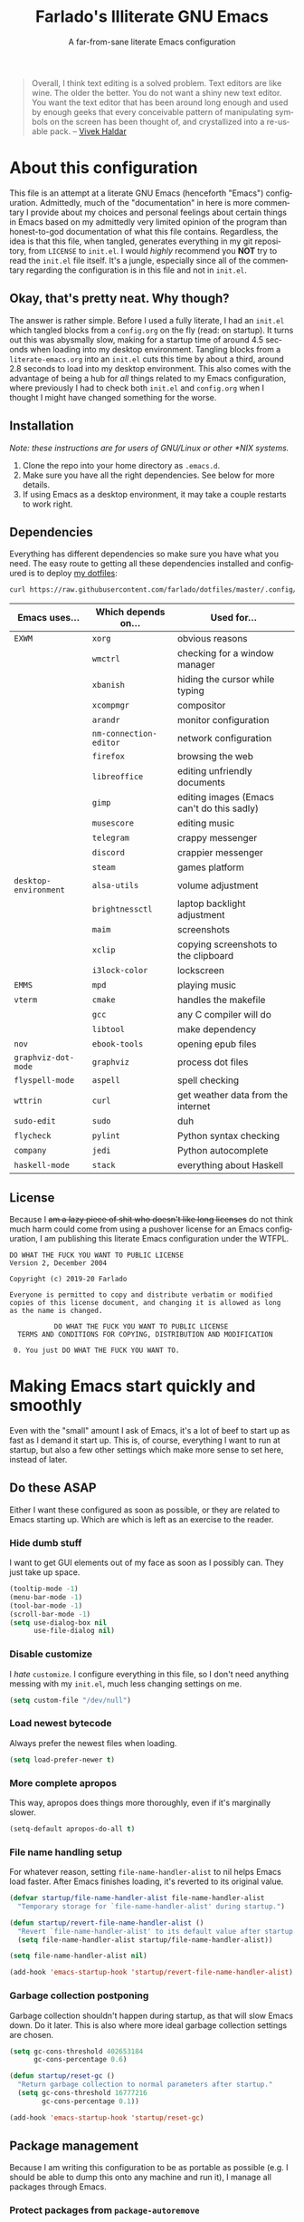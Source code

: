 #+TITLE: Farlado's Illiterate GNU Emacs
#+SUBTITLE: A far-from-sane literate Emacs configuration
#+LANGUAGE: en
#+OPTIONS: num:2 toc:2
#+PROPERTY: header-args :tangle (concat user-emacs-directory "init.el")

#+BEGIN_QUOTE
Overall, I think text editing is a solved problem. Text editors are like wine. The older the better. You do not want a shiny new text editor. You want the text editor that has been around long enough and used by enough geeks that every conceivable pattern of manipulating symbols on the screen has been thought of, and crystallized into a re-usable pack. -- [[https://blog.vivekhaldar.com/post/31970017734/new-frontiers-in-text-editing][Vivek Haldar]]
#+END_QUOTE

* About this configuration
This file is an attempt at a literate GNU Emacs (henceforth "Emacs") configuration. Admittedly, much of the "documentation" in here is more commentary I provide about my choices and personal feelings about certain things in Emacs based on my admittedly very limited opinion of the program than honest-to-god documentation of what this file contains. Regardless, the idea is that this file, when tangled, generates everything in my git repository, from ~LICENSE~ to ~init.el~. I would /highly/ recommend you *NOT* try to read the ~init.el~ file itself. It's a jungle, especially since all of the commentary regarding the configuration is in this file and not in ~init.el~.
** Okay, that's pretty neat. Why though?
The answer is rather simple. Before I used a fully literate, I had an ~init.el~ which tangled blocks from a ~config.org~ on the fly (read: on startup). It turns out this was abysmally slow, making for a startup time of around 4.5 seconds when loading into my desktop environment. Tangling blocks from a ~literate-emacs.org~ into an ~init.el~ cuts this time by about a third, around 2.8 seconds to load into my desktop environment. This also comes with the advantage of being a hub for /all/ things related to my Emacs configuration, where previously I had to check both ~init.el~ and ~config.org~ when I thought I might have changed something for the worse.
** Installation
/Note: these instructions are for users of GNU/Linux or other *NIX systems./
1) Clone the repo into your home directory as ~.emacs.d~.
2) Make sure you have all the right dependencies. See below for more details.
3) If using Emacs as a desktop environment, it may take a couple restarts to work right.
** Dependencies
Everything has different dependencies so make sure you have what you need. The easy route to getting all these dependencies installed and configured is to deploy [[https://github.com/farlado/dotfiles][my dotfiles]]:
#+BEGIN_SRC sh :tangle no
  curl https://raw.githubusercontent.com/farlado/dotfiles/master/.config/deploy/deploy | sh
#+END_SRC
| Emacs uses...       | Which depends on...  | Used for...                                |
|---------------------+----------------------+--------------------------------------------|
| ~EXWM~                | ~xorg~                 | obvious reasons                            |
|                     | ~wmctrl~               | checking for a window manager              |
|                     | ~xbanish~              | hiding the cursor while typing             |
|                     | ~xcompmgr~             | compositor                                 |
|                     | ~arandr~               | monitor configuration                      |
|                     | ~nm-connection-editor~ | network configuration                      |
|                     | ~firefox~              | browsing the web                           |
|                     | ~libreoffice~          | editing unfriendly documents               |
|                     | ~gimp~                 | editing images (Emacs can't do this sadly) |
|                     | ~musescore~            | editing music                              |
|                     | ~telegram~             | crappy messenger                           |
|                     | ~discord~              | crappier messenger                         |
|                     | ~steam~                | games platform                             |
| ~desktop-environment~ | ~alsa-utils~           | volume adjustment                          |
|                     | ~brightnessctl~        | laptop backlight adjustment                |
|                     | ~maim~                 | screenshots                                |
|                     | ~xclip~                | copying screenshots to the clipboard       |
|                     | ~i3lock-color~         | lockscreen                                 |
| ~EMMS~                | ~mpd~                  | playing music                              |
| ~vterm~               | ~cmake~                | handles the makefile                       |
|                     | ~gcc~                  | any C compiler will do                     |
|                     | ~libtool~              | make dependency                            |
| ~nov~                 | ~ebook-tools~          | opening epub files                         |
| ~graphviz-dot-mode~   | ~graphviz~             | process dot files                          |
| ~flyspell-mode~       | ~aspell~               | spell checking                             |
| ~wttrin~              | ~curl~                 | get weather data from the internet         |
| ~sudo-edit~           | ~sudo~                 | duh                                        |
| ~flycheck~            | ~pylint~               | Python syntax checking                     |
| ~company~             | ~jedi~                 | Python autocomplete                        |
| ~haskell-mode~        | ~stack~                | everything about Haskell                   |
** License
Because I +am a lazy piece of shit who doesn't like long licenses+ do not think much harm could come from using a pushover license for an Emacs configuration, I am publishing this literate Emacs configuration under the WTFPL.
#+BEGIN_SRC text :tangle LICENSE
  DO WHAT THE FUCK YOU WANT TO PUBLIC LICENSE
  Version 2, December 2004

  Copyright (c) 2019-20 Farlado

  Everyone is permitted to copy and distribute verbatim or modified
  copies of this license document, and changing it is allowed as long
  as the name is changed.

             DO WHAT THE FUCK YOU WANT TO PUBLIC LICENSE
    TERMS AND CONDITIONS FOR COPYING, DISTRIBUTION AND MODIFICATION

   0. You just DO WHAT THE FUCK YOU WANT TO.
#+END_SRC
* Making Emacs start quickly and smoothly
Even with the "small" amount I ask of Emacs, it's a lot of beef to start up as fast as I demand it start up. This is, of course, everything I want to run at startup, but also a few other settings which make more sense to set here, instead of later.
** Do these ASAP
Either I want these configured as soon as possible, or they are related to Emacs starting up. Which are which is left as an exercise to the reader.
*** Hide dumb stuff
I want to get GUI elements out of my face as soon as I possibly can. They just take up space.
#+BEGIN_SRC emacs-lisp
  (tooltip-mode -1)
  (menu-bar-mode -1)
  (tool-bar-mode -1)
  (scroll-bar-mode -1)
  (setq use-dialog-box nil
        use-file-dialog nil)
#+END_SRC
*** Disable customize
I /hate/ ~customize~. I configure everything in this file, so I don't need anything messing with my ~init.el~, much less changing settings on me.
#+BEGIN_SRC emacs-lisp
  (setq custom-file "/dev/null")
#+END_SRC
*** Load newest bytecode
Always prefer the newest files when loading.
#+BEGIN_SRC emacs-lisp
  (setq load-prefer-newer t)
#+END_SRC
*** More complete apropos
This way, apropos does things more thoroughly, even if it's marginally slower.
#+BEGIN_SRC emacs-lisp
  (setq-default apropos-do-all t)
#+END_SRC
*** File name handling setup
For whatever reason, setting ~file-name-handler-alist~ to nil helps Emacs load faster. After Emacs finishes loading, it's reverted to its original value.
#+BEGIN_SRC emacs-lisp
  (defvar startup/file-name-handler-alist file-name-handler-alist
    "Temporary storage for `file-name-handler-alist' during startup.")

  (defun startup/revert-file-name-handler-alist ()
    "Revert `file-name-handler-alist' to its default value after startup."
    (setq file-name-handler-alist startup/file-name-handler-alist))

  (setq file-name-handler-alist nil)

  (add-hook 'emacs-startup-hook 'startup/revert-file-name-handler-alist)
#+END_SRC
*** Garbage collection postponing
Garbage collection shouldn't happen during startup, as that will slow Emacs down. Do it later. This is also where more ideal garbage collection settings are chosen.
#+BEGIN_SRC emacs-lisp
  (setq gc-cons-threshold 402653184
        gc-cons-percentage 0.6)

  (defun startup/reset-gc ()
    "Return garbage collection to normal parameters after startup."
    (setq gc-cons-threshold 16777216
          gc-cons-percentage 0.1))

  (add-hook 'emacs-startup-hook 'startup/reset-gc)
#+END_SRC
** Package management
Because I am writing this configuration to be as portable as possible (e.g. I should be able to dump this onto any machine and run it), I manage all packages through Emacs.
*** Protect packages from ~package-autoremove~
Since I do not use ~customize~ but really like protecting packages used in my configuration from ~package-autoremove~, I need to still set ~package-selected-packages~ so that it'll work.
#+BEGIN_SRC emacs-lisp
  (setq package-selected-packages
        '(async use-package auto-package-update dashboard exwm dmenu desktop-environment
          system-packages emms avy ido-vertical-mode buffer-move sudo-edit 2048-game
          graphviz-dot-mode vterm nov wttrin chess sudoku smex which-key popup-kill-ring
          swiper hungry-delete magit flycheck avy-flycheck company-jedi haskell-mode
          markdown-mode org-bullets epresent leuven-theme pretty-mode rainbow-mode
          rainbow-delimiters spaceline diminish))
#+END_SRC
*** Disable an annoying customize function
Since I don't use ~customize~, we don't need to mess with it every time a package is installed or uninstalled. Because of this, I need to first load everything related to package management.
#+BEGIN_SRC emacs-lisp
  (require 'package)
  (defun package--save-selected-packages (&rest opt) nil)
#+END_SRC
*** Configure package repositories
Next, we have to configure a setting for sanity and add our repositories to the list.
#+BEGIN_SRC emacs-lisp
  (setq package-enable-at-startup nil
        package-archives '(("gnu"   . "https://elpa.gnu.org/packages/")
                           ("melpa" . "https://melpa.org/packages/")
                           ("org"   . "https://orgmode.org/elpa/")))
#+END_SRC
*** Initialize package management
Finally, we call ~package-initialize~. We only need to do this if we're running on Emacs 26 or below. Emacs 27 and beyond no longer require this call.
#+BEGIN_SRC emacs-lisp
  (when (< emacs-major-version 27)
    (package-initialize))
#+END_SRC
*** Bootstrap ~async~
This package is super useful for making package installation significantly faster. It also allows for asynchronous ~dired~.
#+BEGIN_SRC emacs-lisp
  (unless (package-installed-p 'async)
    (package-refresh-contents)
    (package-install 'async))

  (dired-async-mode 1)
  (async-bytecomp-package-mode 1)
  (setq async-bytecomp-allowed-packages '(all))
#+END_SRC
*** Bootstrap ~use-package~
Since I manage all Emacs packages in Emacs via this file, ~use-package~ makes it much easier to install all the packages I need. It also means I can see what packages take the longest to load.
#+BEGIN_SRC emacs-lisp
  (unless (package-installed-p 'use-package)
    (package-refresh-contents)
    (package-install 'use-package))

  (setq use-package-compute-statistics t)
#+END_SRC
*** Automatically update packages
I don't want to have to manually update my stuff. This solution is literally plop-and-forget, and updates packages once a certain number of days has passed since the last time I updated packages.
#+BEGIN_SRC emacs-lisp
  (use-package auto-package-update
    :ensure t
    :defer t
    :init
    (setq auto-package-update-interval 2
          auto-package-update-delete-old-versions t
          auto-package-update-hide-results t)
    (auto-package-update-maybe))
#+END_SRC
** After everything else
These are other startup specific things, but they are not necessarily as pressing to startup as everything else.
*** Start Emacs server
Having the Emacs server running allows for a lot of neat integration with other parts of my destop environment. However, I don't want it to start too soon.
#+BEGIN_SRC emacs-lisp
  (require 'server)

  (defun server-start-if-not-running ()
    "Call `server-start' if `server-running-p' returns nil."
    (unless (server-running-p)
      (server-start)))

  (add-hook 'after-init-hook 'server-start-if-not-running)
#+END_SRC
*** dashboard package (replacement start screen)
I like the default start screen, but it just doesn't cut it for me. I just use this to have a nice screen when I start Emacs or close all my buffers.
#+BEGIN_SRC emacs-lisp
  (use-package dashboard
    :ensure t
    :defer t
    :init
    (setq dashboard-set-footer nil
          inhibit-startup-screen t
          dashboard-items '((recents . 10))
          dashboard-startup-banner 'official
          initial-buffer-choice (lambda () (get-buffer "*dashboard*"))
          dashboard-banner-logo-title "Welcome to Farlado's Illiterate GNU Emacs!")
    (dashboard-setup-startup-hook))
#+END_SRC
* Making Emacs significantly less ugly
Stock Emacs is /ugly/. Just straight up ugly. Suffice to say it leaves much to be desired.
** Font
*** Setting the font style
Originally I had this set up by means of ~custom-set-faces~, but frankly that is less easily configured than this method. First, we determine whether my preferred font is present on the system and set it if present. Otherwise, keep whatever default font Emacs chooses.
#+BEGIN_SRC emacs-lisp
  (when (member "Iosevka" (font-family-list))
    (set-face-attribute 'default nil :font "Iosevka"))
#+END_SRC
*** Determining a good font size
Next we need to determine what size to make the text. This is based on the width of the screens I regularly use. It uses shell commands for X window systems and built-in functions for Windows.
#+BEGIN_SRC emacs-lisp
  (let* ((res (if (eq window-system 'x)
                  (string-to-number
                   (shell-command-to-string
                    (concat "xrandr | grep \\* | "
                            "cut -d x -f 1 | "
                            "sort -n | head -n 1")))
                (/ (display-pixel-width) (display-screens))))
         (size (if (<= res 1366) 100
                 (if (<= res 1920) 150
                   (if (<= res 2560) 180
                     (if (<= res 3840) 220
                       240))))))
    (set-face-attribute 'default nil :height size))
#+END_SRC
** Theme
*** ~leuven-theme~ (my theme of choice)
I used to hate light themes. I'm not in that camp anymore. This theme is /elegant/.
#+BEGIN_SRC emacs-lisp
  (use-package leuven-theme
    :if window-system
    :ensure t
    :defer t
    :init
    (setq leuven-scale-org-agenda-structure t
          leuven-scale-outline-headlines t)
    (load-theme 'leuven t))
#+END_SRC
*** Fringes and dividers
Fringes and windows dividers make Emacs look far less sloppy. The color is grabbed from the mode line for consistency.
#+BEGIN_SRC emacs-lisp
  (setq window-divider-default-right-width 3)
  (dolist (face '(window-divider-first-pixel
                  window-divider-last-pixel
                  window-divider))
    (set-face-foreground face (face-attribute 'mode-line :background)))
  (window-divider-mode 1)
  (fringe-mode 10)
#+END_SRC
** Mode line
*** Use the mode line from Spacemacs
I *hate* the default mode line. The mode line from Spacemacs, ~spaceline~, is much less sucky. I also show and hide specific things when setting it up. In terminals, ~spaceline-emacs-theme~ just looks wrong, so I don't use it unless I'm in a graphical environment.
#+BEGIN_SRC emacs-lisp
  (use-package spaceline
    :ensure t
    :defer t
    :init
    (require 'spaceline-config)
    (setq powerline-default-separator 'wave
          spaceline-buffer-encoding-abbrev-p nil
          spaceline-buffer-size-p nil
          spaceline-line-column-p t
          column-number-indicator-zero-based nil)
    (if window-system
        (spaceline-emacs-theme)
      (spaceline-spacemacs-theme)))
#+END_SRC
*** Show clock and battery level on mode line
I use 24-hour time on all my clocks. I used to use ~fancy-battery~ for battery level but it constantly disappeared on my teeny tiny screens so I just decided not to bother with it. Plus it's one less package to configure lol.
#+BEGIN_SRC emacs-lisp
  (setq display-time-24hr-format t)
  (display-time-mode 1)
  (display-battery-mode 1)
#+END_SRC
*** Hide various minor modes from the mode line
Works very nicely, makes the mode line far comfier. I set its installation as a hook so that I can keep the look section up a little higher.
#+BEGIN_SRC emacs-lisp
  (use-package diminish
    :ensure t
    :defer t
    :init
    (defun diminish-minor-modes ()
      "Diminish the minor modes in the list `minor-modes-to-diminish'."
      (dolist (mode minor-modes-to-diminish)
        (diminish mode)))
    (defvar minor-modes-to-diminish '(eldoc-mode
                                      subword-mode
                                      company-mode
                                      rainbow-mode
                                      flycheck-mode
                                      flyspell-mode
                                      which-key-mode
                                      auto-revert-mode
                                      visual-line-mode
                                      haskell-doc-mode
                                      flyspell-prog-mode
                                      hungry-delete-mode
                                      page-break-lines-mode
                                      desktop-environment-mode
                                      haskell-indentation-mode
                                      interactive-haskell-mode
                                      compilation-shell-minor-mode)
      "Minor modes to diminish using `diminish-minor-modes'.")
    (add-hook 'after-init-hook 'diminish-minor-modes))
#+END_SRC
** In buffers
*** Line numbers (on most buffers)
I like having line numbers and indicators for lines past the EOF. However, I don't like line numbers in modes where it breaks the mode.
#+BEGIN_SRC emacs-lisp
  (global-display-line-numbers-mode 1)
  (setq-default indicate-empty-lines t)

  (dolist (hook '(Man-mode-hook
                  nov-mode-hook
                  shell-mode-hook
                  vterm-mode-hook
                  shell-mode-hook
                  snake-mode-hook
                  tetris-mode-hook
                  sudoku-mode-hook
                  custom-mode-hook
                  ibuffer-mode-hook
                  epresent-mode-hook
                  dashboard-mode-hook))
    (add-hook hook (lambda () (display-line-numbers-mode -1))))
#+END_SRC
*** Highlight matching parentheses
#+BEGIN_SRC emacs-lisp
  (show-paren-mode 1)
  (setq show-paren-style 'parenthesis
        show-paren-delay 0)
#+END_SRC
*** Prettify various symbols in programming buffers
I don't like ~prettify-symbols-mode~. It doesn't do enough. This one helps so much more to make things look nice, especially in functional programming languages. I enable /all/ of them.
#+BEGIN_SRC emacs-lisp
  (use-package pretty-mode
    :if window-system
    :ensure t
    :defer t
    :init
    (global-pretty-mode 1)
    (pretty-activate-groups '(:nil
                              :sets
                              :logic
                              :greek
                              :types
                              :other
                              :arrows
                              :ordering
                              :equality
                              :function
                              :undefined
                              :arithmetic
                              :parentheses
                              :punctuation
                              :quantifiers
                              :sub-and-superscripts)))
#+END_SRC
*** Color the background of text based on the color/hex typed
I don't use it too much, but it's nice to have it around.
#+BEGIN_SRC emacs-lisp
  (use-package rainbow-mode
    :if window-system
    :ensure t
    :defer t
    :init
    (define-globalized-minor-mode global-rainbow-mode rainbow-mode rainbow-mode)
    (global-rainbow-mode 1))
#+END_SRC
*** Change the color of various delimiters based on how deep they go
It's subtle on my theme, but it still helps me keep track of my brackets and parentheses.
#+BEGIN_SRC emacs-lisp
  (use-package rainbow-delimiters
    :if window-system
    :ensure t
    :defer t
    :hook (prog-mode . rainbow-delimiters-mode))
#+END_SRC
* Making Emacs a desktop environment
Yes, Emacs is my *entire desktop environment*. You should probably remove this stuff if you don't plan to use Emacs as your desktop environment. It's loaded right after the startup commands so that I can bind keys more easily later on. I sometimes have to run Emacs in Windows, so I really don't want this running when I'm not in an X window system. Before I get ahead of myself, I check whether there's already a running window manager.
#+BEGIN_SRC emacs-lisp
  (when (and (eq window-system 'x)
           (= (shell-command "wmctrl -m  1> /dev/null 2> /dev/null") 1))
    (set-frame-parameter nil 'fullscreen 'fullboth)
#+END_SRC
** Configuration
*** Installing the base window manager
This isn't actually where we do all the configuration, it's just where we install EXWM and load what we need to configure it. Usually it is best to configure packages inside of ~use-package~, but that would be a horrible idea due to just how many different things there are that need configuring.
#+BEGIN_SRC emacs-lisp
  (use-package exwm
    :ensure t
    :defer t
    :init
    (require 'exwm)
    (require 'exwm-randr)
    (require 'exwm-config)
    (require 'exwm-systemtray))
#+END_SRC
*** Getting a ~dmenu~ equivalent
Since I'm using Emacs as a window manager, I need ~dmenu~ so I can open X windows I haven't bound to keys. It will be bound elsewhere.
#+BEGIN_SRC emacs-lisp
  (use-package dmenu
    :ensure t
    :defer t)
#+END_SRC
*** ~desktop-environment-mode~
Previously I had to define a lot of functions to do these things, now I just change settings within ~desktop-environment-mode~.
#+BEGIN_SRC emacs-lisp
  (use-package desktop-environment
    :ensure t
    :defer t
    :init
    (desktop-environment-mode 1))
#+END_SRC
**** Volume adjustment
The only things I really don't like here are how much output it gives when you mute or unmute the speakers or microphone, so I set up basic scripts to give much more concise output.
#+BEGIN_SRC emacs-lisp
  (setq desktop-environment-volume-toggle-command
        (concat "[ \"$(amixer set Master toggle | grep off)\" ] "
                "&& echo Volume is now muted. | tr '\n' ' ' "
                "|| echo Volume is now unmuted. | tr '\n' ' '")
        desktop-environment-volume-toggle-microphone-command
        (concat "[ \"$(amixer set Capture toggle | grep off)\" ] "
                "&& echo Microphone is now muted. | tr '\n' ' ' "
                "|| echo Microphone is now unmuted | tr '\n' ' '"))
#+END_SRC
**** Brightness adjustment
This one all I needed to do was change the increment and decrement values.
#+BEGIN_SRC emacs-lisp
  (setq desktop-environment-brightness-normal-increment "5%+"
        desktop-environment-brightness-normal-decrement "5%-")
#+END_SRC
**** Screenshots
This one was the least straightforward because the way it's implemented by ~desktop-environment~ is *SUPER* wonky. Here are the binds which will be relevant.
#+BEGIN_SRC emacs-lisp
  ;; Storing to clipboard
  (define-key desktop-environment-mode-map (kbd "<print>")
    'farl-de/desktop-environment-screenshot-part-clip)
  (define-key desktop-environment-mode-map (kbd "<S-print>")
    'farl-de/desktop-environment-screenshot-clip)

  ;; Storing to file
  (define-key desktop-environment-mode-map (kbd "<C-print>")
    'farl-de/desktop-environment-screenshot-part)
  (define-key desktop-environment-mode-map (kbd "<C-S-print>")
    'farl-de/desktop-environment-screenshot)
#+END_SRC
First, I set what directory to store screenshots in.
#+BEGIN_SRC emacs-lisp
  (setq desktop-environment-screenshot-directory "~/screenshots")
#+END_SRC
Then, I can set the commands for taking a full or partial screenshot and saving it to a file.
#+BEGIN_SRC emacs-lisp
  (setq desktop-environment-screenshot-command
        "FILENAME=$(date +'%Y-%m-%d-%H:%M:%S').png && maim $FILENAME"
        desktop-environment-screenshot-partial-command
        "FILENAME=$(date +'%Y-%m-%d-%H:%M:%S').png && maim -s $FILENAME")
#+END_SRC
The functions which ~desktop-environment~ comes with are kinda garbage, so I made my own.
#+BEGIN_SRC emacs-lisp
  (defun farl-de/desktop-environment-screenshot ()
    "Take a screenshot and store it in a file."
    (interactive)
    (desktop-environment-screenshot)
    (message "Screenshot saved in ~/screenshots."))

  (defun farl-de/desktop-environment-screenshot-part ()
    "Take a capture of a portion of the screen and store it in a file."
    (interactive)
    (desktop-environment-screenshot-part)
    (message "Screenshot saved in ~/screenshots."))

  (defun farl-de/desktop-environment-screenshot-clip ()
    "Take a screenshot and put it in the clipboard."
    (interactive)
    (shell-command (concat desktop-environment-screenshot-command
                           " && xclip $FILENAME -selection clipboard "
                           "-t image/png &> /dev/null && rm $FILENAME"))
    (message "Screenshot copied to clipboard."))

  (defun farl-de/desktop-environment-screenshot-part-clip ()
    "Take a shot of a portion of the screen and put it in the clipboard."
    (interactive)
    (shell-command (concat desktop-environment-screenshot-partial-command
                           " && xclip $FILENAME -selection clipboard "
                           "-t image/png &> /dev/null && rm $FILENAME"))
    (message "Screenshot copied to clipboard."))
#+END_SRC
**** Lock screen
Haha yes, this is very long and very very stupid.
#+BEGIN_SRC emacs-lisp
  (setq desktop-environment-screenlock-command
        (concat "i3lock -nmk --color=000000 --timecolor=ffffffff --datecolor=ffffffff "
                "--wrongcolor=ffffffff --ringcolor=00000000 --insidecolor=00000000 "
                "--keyhlcolor=00000000 --bshlcolor=00000000 --separatorcolor=00000000 "
                "--ringvercolor=00000000 --insidevercolor=00000000 --linecolor=00000000 "
                "--ringwrongcolor=00000000 --insidewrongcolor=00000000 --timestr=%H:%M "
                "--datestr='%a %d %b' --time-font=Iosevka --date-font=Iosevka "
                "--wrong-font=Iosevka --timesize=128 --datesize=64 --wrongsize=32 "
                "--time-align 0 --date-align 0 --wrong-align 0 --indpos=-10:-10 "
                "--timepos=200:125 --datepos=200:215 --wrongpos=200:155 --locktext='' "
                "--lockfailedtext='' --noinputtext='' --radius 1 --ring-width 1 "
                " --veriftext='' --wrongtext='WRONG' --force-clock"))
#+END_SRC
*** System package management
This one is a pleasant surprise to have honestly. Having Emacs handle system packages as well as its own is a very pleasant surprise. Since I use ~yay~ on Arch, I configure an entry for it and use it if it's installed.
#+BEGIN_SRC emacs-lisp
  (use-package system-packages
    :ensure t
    :defer t
    :init
    (when (executable-find "yay")
      (require 'system-packages)
      (add-to-list 'system-packages-supported-package-managers
                   '(yay .
                         ((default-sudo . nil)
                          (install . "yay -S")
                          (search . "yay -Ss")
                          (uninstall . "yay -Rs")
                          (update . "yay -Syu")
                          (clean-cache . "yay -Sc")
                          (log . "car /var/log/pacman.log")
                          (get-info . "yay -Qi")
                          (get-info-remote . "yay -Si")
                          (list-files-provided-by . "yay -Ql")
                          (verify-all-packages . "yay -Qkk")
                          (verify-all-dependencies . "yay -Dk")
                          (remove-orphaned . "yay -Rns $(yay -Qtdq)")
                          (list-installed-packages . "yay -Qe")
                          (list-installed-packages-all . "yay -Q")
                          (list-dependencies-of . "yay -Qi")
                          (noconfirm . "--noconfirm"))))
      (setq system-packages-use-sudo nil
            system-packages-package-manager 'yay))
    :bind (("C-c p i" . system-packages-install)
           ("C-c p e" . system-packages-ensure)
           ("C-c p u" . system-packages-update)
           ("C-c p r" . system-packages-uninstall)
           ("C-c p o" . system-packages-remove-orphaned)
           ("C-c p c" . system-packages-clean-cache)
           ("C-c p l" . system-packages-log)
           ("C-c p s" . system-packages-search)
           ("C-c p g" . system-packages-get-info)
           ("C-c p d" . system-packages-list-dependencies-of)
           ("C-c p f" . system-packages-list-files-provided-by)
           ("C-c p p" . system-packages-list-installed-packages)
           ("C-c p f" . system-packages-verify-all-dependencies)
           ("C-c p v" . system-packages-verify-all-packages)))
#+END_SRC
*** Workspace configuration
No clue why you have to do so much just to give workspaces names, but at least you can do it. I also put which monitors to try to put workspaces onto here, alongside settings for which windows should float and which workspaces they should be on.
#+BEGIN_SRC emacs-lisp
  (setq exwm-workspace-number 3
        exwm-workspace-index-map (lambda (index)
                                   (let ((named-workspaces ["1" "2" "3"]))
                                     (if (< index (length named-workspaces))
                                         (elt named-workspaces index)
                                       (number-to-string index))))
        exwm-randr-workspace-output-plist '(0 "LVDS1"
                                            0 "LVDS-1"
                                            0 "eDP-1-1"
                                            0 "DP-1-2-2"
                                            1 "DP-1-2-1"
                                            2 "DP-1-2-3")
        exwm-manage-configurations '(((string= exwm-class-name "Steam")
                                      floating-mode-line nil
                                      workspace 0
                                      floating t)
                                     ((string= exwm-instance-name "telegram-desktop")
                                      workspace 2)
                                     ((string= exwm-class-name "discord")
                                      workspace 1)
                                     ((string= exwm-title "Event Tester")
                                      floating-mode-line nil
                                      floating t)))
#+END_SRC
Additionally, I define functions for switching between workspaces, to make the global binds down the line look significantly cleaner.
#+BEGIN_SRC emacs-lisp
  (defun farl-exwm/workspace-0 ()
    "Switch to EXWM workspace 0."
    (interactive)
    (exwm-workspace-switch-create 0))

  (defun farl-exwm/workspace-1 ()
    "Switch to EXWM workspace 1."
    (interactive)
    (exwm-workspace-switch-create 1))

  (defun farl-exwm/workspace-2 ()
    "Switch to EXWM workspace 2."
    (interactive)
    (exwm-workspace-switch-create 2))
#+END_SRC
*** Multi-head configuration
Thankfully, EXWM comes with hooks to handle when monitors are connected and disconnected, so I can set up an elisp function to handle monitor changes for me.
#+BEGIN_SRC emacs-lisp
  (defun display-and-dock-setup ()
    "Configure monitors and peripherals."
    ;; Monitors (works on both my X230 and my W541)
    (let* ((connected-monitors (split-string
                                (shell-command-to-string
                                 "xrandr | grep ' connected' | awk '{print $1}'")))
           (possible-monitors (if (member "LVDS-1" connected-monitors)
                                  '("LVDS-1" "VGA-1")
                                (if (member "LVDS1" connected-monitors)
                                    '("LVDS1" "VGA1")
                                  '("eDP-1-1" "DP-1-2-1" "DP-1-2-2"
                                    "DP-1-2-3" "VGA-1-1"))))
           (command "xrandr "))
      (dolist (monitor possible-monitors)
        (if (and (member monitor connected-monitors)
               (not (and (eq monitor "eDP-1-1")
                     (member "DP-1-2-1" connected-monitors))))
            (let* ((output (concat "--output " monitor " "))
                   (primary (when (or (eq monitor "LVDS-1")
                                     (eq monitor "eDP-1-1")
                                     (eq monitor "DP-1-2-2"))
                              "--primary "))
                   (rate (when (eq monitor "DP-1-2-2")
                           "--rate 75 "))
                   (res (concat "--mode " (if (or (eq monitor "LVDS-1")
                                                 (eq monitor "VGA-1"))
                                              "1366x768 "
                                            "1920x1080 ")))
                   (rotate (when (or (eq monitor "DP-1-2-1")
                                    (eq monitor "DP-1-2-3"))
                             (concat "--rotate " (if (eq monitor "DP-1-2-1")
                                                     "left "
                                                   "right "))))
                   (pos (concat "--pos " (if (not (or (eq monitor "DP-1-2-2")
                                                   (eq monitor "DP-1-2-3")))
                                             "0x0 "
                                           (if (eq monitor "DP-1-2-2")
                                               "1080x0 "
                                             "3000x0 ")))))
              (setq command (concat command output primary rate res rotate pos)))
          (setq command (concat command "--output " monitor " --off "))))
      (start-process-shell-command
       "Display Setup" nil command))
    ;; Disable trackpad
    (start-process-shell-command
     "Disable trackpad" nil (concat "xinput disable $(xinput list | "
                                  "grep Synaptics | head -n 1 | "
                                  "sed -r 's/.*id=([0-9]+).*/\\1/')"))
    ;; Configure trackball
    (let* ((trackball-id (shell-command-to-string
                          (concat "xinput | grep ELECOM | head -n 1 | sed -r "
                                  "'s/.*id=([0-9]+).*/\\1/' | tr '\\n' ' '"))))
      (dolist (command '("'libinput Button Scrolling Button' 10"
                         "'libinput Scroll Method Enabled' 0 0 1"))
        (start-process-shell-command
         "Trackball Setup" nil (concat "sleep 2 && xinput set-prop "
                                     trackball-id command)))
      (start-process-shell-command
       "Trackball Setup" nil (concat "sleep 2 && xinput set-button-map " trackball-id
                                   "1 2 3 4 5 6 7 8 9 2 1 2")))
    ;; Keyboard
    (start-process-shell-command
     "Keyboard Setup" nil "setxkbmap -option ctrl:nocaps"))

  (add-hook 'exwm-randr-screen-change-hook 'display-and-dock-setup)
  (exwm-randr-enable)
#+END_SRC
*** Configure floating window borders
Uses the same color as my mode line, uses the same width as window divider width. See below.
#+BEGIN_SRC emacs-lisp
  (setq exwm-floating-border-width 3
        exwm-floating-border-color (face-attribute 'mode-line :background))
#+END_SRC
*** Name EXWM buffers after the window title
This was annoying when I first installed EXWM. Thankfully this is a very easy fix.
#+BEGIN_SRC emacs-lisp
  (add-hook 'exwm-update-title-hook
            (lambda () (exwm-workspace-rename-buffer exwm-title)))
#+END_SRC
*** Ensure Java applications know the WM is non-reparenting
Stolen from the ~.xinitrc~ included with ~EXWM~.
#+BEGIN_SRC emacs-lisp
  (setenv "_JAVA_AWT_WM_NONREPARENTING" "1")
#+END_SRC
*** X applications
**** GIMP
Until GIMP's functionality gets merged into Emacs, guess I'm stuck having it.
#+BEGIN_SRC emacs-lisp
  (defun run-gimp ()
    "Start GIMP."
    (interactive)
    (start-process-shell-command
     "GIMP" nil "gimp"))
#+END_SRC
**** Steam
Gaming is possible with EXWM, if you run games windowed.
#+BEGIN_SRC emacs-lisp
  (defun run-steam ()
    "Start Steam."
    (interactive)
    (start-process-shell-command
     "Steam" nil "steam"))
#+END_SRC
**** Firefox
Firefox has some unique abilities when it comes to how to make windows behave which work better for me. I don't use tabs, and I don't want anything to do with them, and Firefox lets me hide the tab bar and force all tabs to actually open as new windows. It's like Suckless Surf, but orders of magnitude better.
#+BEGIN_SRC emacs-lisp
  (defun run-firefox ()
    "Start Firefox."
    (interactive)
    (start-process-shell-command
     "Firefox" nil "firefox"))
#+END_SRC
**** Discord
Yeah, I also use the light theme for Discord. It looks comfy, even if Discord is a garbage application.
#+BEGIN_SRC emacs-lisp
  (defun run-discord ()
    "Start Discord."
    (interactive)
    (start-process-shell-command
     "Discord" nil "discord"))
#+END_SRC
**** Telegram
I have a painfully white theme which fits perfectly with my setup.
#+BEGIN_SRC emacs-lisp
  (defun run-telegram ()
    "Start Telegram."
    (interactive)
    (start-process-shell-command
     "Telegram" nil "telegram-desktop"))
#+END_SRC
**** MuseScore
I haven't figured out how to engrave in Emacs, so for now...
#+BEGIN_SRC emacs-lisp
  (defun run-musescore ()
    "Start MuseScore."
    (interactive)
    (start-process-shell-command
     "MuseScore" nil "musescore"))
#+END_SRC
**** LibreOffice
Shame me all you want. I'm still in introductory courses and haven't learned enough Org-mode to use it more meaningfully.
#+BEGIN_SRC emacs-lisp
  (defun run-libreoffice ()
    "Start LibreOffice."
    (interactive)
    (start-process-shell-command
     "LibreOffice" nil "libreoffice"))
#+END_SRC
**** Transmission
#+BEGIN_SRC emacs-lisp
  (defun run-transmission ()
    "Start Transmission."
    (interactive)
    (start-process-shell-command
     "Transmission" nil "transmission-gtk"))
#+END_SRC
*** Other things a DE should probably have
**** Display setup
Calling ~arandr~ to adjust monitors is useful when I am preparing to present something using my computer or need to adjust how monitors are set up in a unique way that isn't a preset from my dotfiles.
#+BEGIN_SRC emacs-lisp
  (defun monitor-settings ()
    "Open arandr to configure monitors."
    (interactive)
    (start-process-shell-command
     "Monitor Settings" nil "arandr"))
#+END_SRC
**** Network settings
This one uses two windows: one to open the NetworkManager connection editor, and another to list WiFi networks nearby.
#+BEGIN_SRC emacs-lisp
  (defun network-settings ()
    "Open a NetworkManager connection editor."
    (interactive)
    (start-process-shell-command
     "Connections" nil "nm-connection-editor")
    (async-shell-command "nmcli dev wifi list"))
#+END_SRC
**** Volume mixer
For when you need to do volume mixing.
#+BEGIN_SRC emacs-lisp
  (defun volume-settings ()
    "Open pavucontrol to adjust volume."
    (interactive)
    (start-process-shell-command
     "Volume Mixer" nil "pavucontrol"))
#+END_SRC
**** Audio loop-back
Used when I play Jackbox Party Pack with friends. Also set up to launch ~pavucontrol~ to set up which programs to pass through to Discord.
#+BEGIN_SRC emacs-lisp
  (defun audio-loopback ()
    "Loop desktop audio into a null sink alongside the primary input."
    (interactive)
    ;; Create two modules: `loop' and `out'
    (dolist (sink '("loop"
                    "out"))
      (shell-command (concat "pacmd load-module module-null-sink sink_name=" sink))
      (shell-command (concat "pacmd update-sink-proplist "
                             sink " device.description=" sink)))
    ;; Loop `loop' to primary output, pipe it to `out', loop primary into to `out'
    (dolist (command '("sink=out"
                       "source=loop.monitor"
                       "source=loop.monitor sink=out"))
      (shell-command (concat "pacmd load-module module-loopback " command)))
    ;; Run `pavucontrol' and then unload the modules after it completes
    (start-process-shell-command
     "Audio Loop" nil (concat "pavucontrol && "
                            "pacmd unload-module module-null-sink && "
                            "pacmd unload-module module-loopback")))
#+END_SRC
**** Keyboard layout selection
This will eventually be its own package, but for now, it's just in my config. First, I set up three custom variables:
#+BEGIN_SRC emacs-lisp
  (defgroup keyboard-layout nil
    "Keyboard layouts to cycle through."
    :group 'environment)

  (defcustom keyboard-layout-1 "us"
    "The first of three keyboard layouts to cycle through.
  Set to nil to have one less keyboard layout."
    :group 'keyboard-layout
    :type 'string)

  (defcustom keyboard-layout-2 "epo"
    "The second of three keyboard layouts to cycle through.
  Set to nil to have one less keyboard layout."
    :group 'keyboard-layout
    :type 'string)

  (defcustom keyboard-layout-3 "de"
    "The third of three keyboard layouts to cycle through.
  Set to nil to have one less keyboard layout."
    :group 'keyboard-layout
    :type 'string)
#+END_SRC
Then, I use these functions to control setting and cycling the keyboard layout:
#+BEGIN_SRC emacs-lisp
  (defun get-keyboard-layout ()
    "Get the current keyboard layout."
    (shell-command-to-string
     (concat "setxkbmap -query | "
             "grep -oP 'layout:\\s*\\K(\\w+)' | "
             "tr '\n' ' ' | sed 's/ //'")))

  (defun set-keyboard-layout (&optional layout)
    "Set the keyboard layout to LAYOUT."
    (interactive)
    (let ((layout (or layout (read-string "Enter keyboard layout: "))))
      (shell-command (concat "setxkbmap " layout " -option ctrl:nocaps"))
      (message "Keyboard layout is now: %s" layout)))

  (defun cycle-keyboard-layout ()
    "Cycle between `keyboard-layout-1', `keyboard-layout-2', and `keyboard-layout-3'."
    (interactive)
    (let* ((current-layout (get-keyboard-layout))
           (new-layout (if (string= current-layout keyboard-layout-1)
                           (or keyboard-layout-2 keyboard-layout-3)
                         (if (string= current-layout keyboard-layout-2)
                             (or keyboard-layout-3 keyboard-layout-1)
                           (or keyboard-layout-1 keyboard-layout-2)))))
      (if new-layout
          (set-keyboard-layout new-layout)
        (message "No keyboard layouts selected."))))

  (defun cycle-keyboard-layout-reverse ()
    "Cycle between `keyboard-layout-1', `keyboard-layout-2', and `keyboard-layout-3' in reverse."
    (interactive)
    (let* ((current-layout (get-keyboard-layout))
           (new-layout (if (string= current-layout keyboard-layout-3)
                           (or keyboard-layout-2 keyboard-layout-1)
                         (if (string= current-layout keyboard-layout-2)
                             (or keyboard-layout-1 keyboard-layout-3)
                           (or keyboard-layout-3 keyboard-layout-2)))))
      (if new-layout
          (set-keyboard-layout new-layout)
        (message "No keyboard layouts selected."))))
#+END_SRC
**** Suspending
#+BEGIN_SRC emacs-lisp
  (defun suspend-computer ()
    (interactive)
    (when (yes-or-no-p "Really suspend? ")
      (shell-command "systemctl suspend -i")))

  (global-set-key (kbd "C-x C-M-s") 'suspend-computer)
#+END_SRC
**** Shutting down
I copied the function for quitting Emacs to handle shutting down.
#+BEGIN_SRC emacs-lisp
  (defun save-buffers-shut-down (&optional arg)
    "Offer to save each buffer, then shut down the computer.
  This function is literally just a copycat of `save-buffers-kill-emacs'.
  With prefix ARG, silently save all file-visiting buffers without asking.
  If there are active processes where `process-query-on-exit-flag'
  returns non-nil and `confirm-kill-processes' is non-nil,
  asks whether processes should be killed.
  Runs the members of `kill-emacs-query-functions' in turn and stops
  if any returns nil.  If `confirm-kill-emacs' is non-nil, calls it.
  Instead of just killing Emacs, shuts down the system."
    (interactive "P")
    ;; Don't use save-some-buffers-default-predicate, because we want
    ;; to ask about all the buffers before killing Emacs.
    (save-some-buffers arg t)
    (let ((confirm confirm-kill-emacs))
      (and
       (or (not (memq t (mapcar (function
                              (lambda (buf) (and (buffer-file-name buf)
                                          (buffer-modified-p buf))))
                             (buffer-list))))
          (progn (setq confirm nil)
                 (yes-or-no-p "Modified buffers exist; shut down anyway? ")))
       (or (not (fboundp 'process-list))
          ;; process-list is not defined on MSDOS.
          (not confirm-kill-processes)
          (let ((processes (process-list))
                active)
            (while processes
              (and (memq (process-status (car processes)) '(run stop open listen))
                 (process-query-on-exit-flag (car processes))
                 (setq active t))
              (setq processes (cdr processes)))
            (or (not active)
               (with-current-buffer-window
                (get-buffer-create "*Process List*") nil
                #'(lambda (window _value)
                    (with-selected-window window
                      (unwind-protect
                          (progn
                            (setq confirm nil)
                            (yes-or-no-p (concat "Active processes exist; kill "
                                                 "them and shut down anyway? ")))
                        (when (window-live-p window)
                          (quit-restore-window window 'kill)))))
                (list-processes t)))))
       ;; Query the user for other things, perhaps.
       (run-hook-with-args-until-failure 'kill-emacs-query-functions)
       (or (null confirm)
          (funcall confirm "Really shut down? "))
       (shell-command "shutdown now")
       (kill-emacs))))

  (global-set-key (kbd "C-x C-M-c") 'save-buffers-shut-down)
#+END_SRC
**** Rebooting
I copied the function for quitting Emacs to handle reboot too.
#+BEGIN_SRC emacs-lisp
  (defun save-buffers-reboot (&optional arg)
    "Offer to save each buffer, then shut down the computer.
  This function is literally just a copycat of `save-buffers-kill-emacs'.
  With prefix ARG, silently save all file-visiting buffers without asking.
  If there are active processes where `process-query-on-exit-flag'
  returns non-nil and `confirm-kill-processes' is non-nil,
  asks whether processes should be killed.
  Runs the members of `kill-emacs-query-functions' in turn and stops
  if any returns nil.  If `confirm-kill-emacs' is non-nil, calls it.
  Instead of just killing Emacs, shuts down the system."
    (interactive "P")
    ;; Don't use save-some-buffers-default-predicate, because we want
    ;; to ask about all the buffers before killing Emacs.
    (save-some-buffers arg t)
    (let ((confirm confirm-kill-emacs))
      (and
       (or (not (memq t (mapcar (function
                              (lambda (buf) (and (buffer-file-name buf)
                                          (buffer-modified-p buf))))
                             (buffer-list))))
          (progn (setq confirm nil)
                 (yes-or-no-p "Modified buffers exist; reboot anyway? ")))
       (or (not (fboundp 'process-list))
          ;; process-list is not defined on MSDOS.
          (not confirm-kill-processes)
          (let ((processes (process-list))
                active)
            (while processes
              (and (memq (process-status (car processes)) '(run stop open listen))
                 (process-query-on-exit-flag (car processes))
                 (setq active t))
              (setq processes (cdr processes)))
            (or (not active)
               (with-current-buffer-window
                (get-buffer-create "*Process List*") nil
                #'(lambda (window _value)
                    (with-selected-window window
                      (unwind-protect
                          (progn
                            (setq confirm nil)
                            (yes-or-no-p (concat "Active processes exist; kill "
                                                 "them and reboot anyway? ")))
                        (when (window-live-p window)
                          (quit-restore-window window 'kill)))))
                (list-processes t)))))
       ;; Query the user for other things, perhaps.
       (run-hook-with-args-until-failure 'kill-emacs-query-functions)
       (or (null confirm)
           (funcall confirm "Really reboot? "))
       (shell-command "reboot")
       (kill-emacs))))

  (global-set-key (kbd "C-x C-M-r") 'save-buffers-reboot)
#+END_SRC
** Keybindings
*** Global binds to use across everything
Anything I couldn't cram into ~desktop-environment-mode~ has been slapped into this area.
#+BEGIN_SRC emacs-lisp
  (setq exwm-input-global-keys
        `(;; Switching Workspaces
          ([?\s-q] . farl-exwm/workspace-1)
          ([?\s-w] . farl-exwm/workspace-0)
          ([?\s-e] . farl-exwm/workspace-2)

          ;; Opening X applications
          ([?\s-g]    . run-gimp)
          ([?\s-s]    . run-steam)
          ([?\s-f]    . run-firefox)
          ([?\s-d]    . run-discord)
          ([?\s-t]    . run-telegram)
          ([?\s-m]    . run-musescore)
          ([?\s-b]    . run-libreoffice)
          ([?\s-o]    . run-transmission)
          ([?\s-r]    . monitor-settings)
          ([?\s-n]    . network-settings)
          ([?\s-v]    . volume-settings)
          ([s-return] . vterm)

          ;; Other desktop environment things
          ([?\s-x]       . dmenu)
          ([menu]        . smex)
          ([?\s- ]       . cycle-keyboard-layout)
          ([s-backspace] . cycle-keyboard-layout-reverse)
          ([s-tab]       . audio-loopback)

          ;; Controlling EMMS
          ([XF86AudioNext] . emms-next)
          ([XF86AudioPrev] . emms-previous)
          ([XF86AudioPlay] . emms-pause)
          ([XF86AudioStop] . emms-stop)))
#+END_SRC
*** Emacs key bindings in X windows
This is super nice, because I love these key bindings and they are just intuitive to me, and now they can carry over safely to other programs.
#+BEGIN_SRC emacs-lisp
  (setq exwm-input-simulation-keys
        '(;; Navigation
          ([?\C-b] . [left])
          ([?\C-f] . [right])
          ([?\C-p] . [up])
          ([?\C-n] . [down])

          ([?\M-b] . [C-left])
          ([?\M-f] . [C-right])
          ([?\M-p] . [C-up])
          ([?\M-n] . [C-down])

          ([?\C-a] . [home])
          ([?\C-e] . [end])
          ([?\C-v] . [next])
          ([?\M-v] . [prior])

          ;; Copy/Paste
          ([?\C-w] . [?\C-x])
          ([?\M-w] . [?\C-c])
          ([?\C-y] . [?\C-v])
          ([?\C-s] . [?\C-f])
          ([?\C-\/] . [?\C-z])

          ;; Other
          ([?\C-d] . [delete])
          ([?\C-k] . [S-end delete])
          ([?\C-g] . [escape])))

  ;; I can't do sequences above, so this is separate
  (defun exwm-C-s ()
    "Pass C-s to the EXWM window."
    (interactive)
    (execute-kbd-macro (kbd "C-q C-s")))

  (define-key exwm-mode-map (kbd "C-x C-s") 'exwm-C-s)
#+END_SRC
*** Send a key verbatim more easily
#+BEGIN_SRC emacs-lisp
  (define-key exwm-mode-map (kbd "C-c C-q") nil)
  (define-key exwm-mode-map (kbd "C-q") 'exwm-input-send-next-key)
#+END_SRC
*** Inhibit things I don't use
This includes:
- Toggling fullscreen
- Toggling floating
- Toggling hiding
- Toggling the mode line
#+BEGIN_SRC emacs-lisp
  (dolist (key '("C-c C-t C-f"
                 "C-c C-t C-v"
                 "C-c C-t C-m"
                 "C-c C-f"))
    (define-key exwm-mode-map (kbd key) nil))
#+END_SRC
** On startup
*** Always hide the cursor when typing
Just a personal preference, I don't like seeing the cursor when I'm pressing keys.
#+BEGIN_SRC emacs-lisp
  (start-process-shell-command
   "Cursor Hiding" nil "xbanish")
#+END_SRC
*** Disable screen blanking
I don't need my laptop's screen shutting off just because I'm sitting and watching a video too long.
#+BEGIN_SRC emacs-lisp
  (start-process-shell-command
   "Disable Blanking" nil "xset s off -dpms")
#+END_SRC
*** Keyboard configuration
This block sets the keyboard layout to US and give Caps Lock the functionality of Control. I was hesitant to do this at first, but it's significantly more comfortable. I almost never used caps lock as it is, given my keyboards have no indicator for it on my laptops, but this gives me a much easier way to do commands without shifting my hand too far.
#+BEGIN_SRC emacs-lisp
  (start-process-shell-command
   "Keyboard Layout" nil "setxkbmap us -option ctrl:nocaps")
#+END_SRC
*** Set fallback cursor
Some X windows will have weird cursors if this isn't done.
#+BEGIN_SRC emacs-lisp
  (start-process-shell-command
   "Fallback Cursor" nil "xsetroot -cursor_name left_ptr")
#+END_SRC
*** Compositor
I don't need it, but having basic compositing is very nice.
#+BEGIN_SRC emacs-lisp
  (start-process-shell-command
   "Compositor" nil "xcompmgr")
#+END_SRC
*** Start EXWM
#+BEGIN_SRC emacs-lisp
  (exwm-enable)
  (exwm-config-ido)
  (exwm-systemtray-enable)
#+END_SRC
With that out of the way, we can close off this block and move on to the next section.
#+BEGIN_SRC emacs-lisp
  )
#+END_SRC
* Making Emacs organize/play music
I am big on doing as much in Emacs as possible. Having my music player moved to Emacs was a HUGE step. When I first started using it, it was weird, but now I have come to absolutely love it. We only configure EMMS if ~mpd~ is found.
#+BEGIN_SRC emacs-lisp
  (when (executable-find "mpd")
#+END_SRC
** Installing EMMS
All I do here is configure EMMS. Binding keys is later.
#+BEGIN_SRC emacs-lisp
  (use-package emms
    :ensure t
    :defer t
    :init
    (require 'emms-setup)
    (require 'emms-player-mpd)
    (emms-all)
    (setq emms-seek-seconds 5
	  emms-player-list '(emms-player-mpd)
	  emms-info-functions '(emms-info mpd)
	  emms-player-mpd-server-name "localhost"
	  emms-player-mpd-server-port "6601"
	  mpc-host "localhost:6601"))
#+END_SRC
** Daemon functions
*** Starting the daemon
#+BEGIN_SRC emacs-lisp
  (defun mpd/start-music-daemon ()
    "Start MPD, connect to it and sync the metadata cache"
    (interactive)
    (shell-command "mpd")
    (mpd/update-database)
    (emms-player-mpd-connect)
    (emms-cache-set-from-mpd-all)
    (message "MPD started!"))
#+END_SRC
*** Stopping the daemon
#+BEGIN_SRC emacs-lisp
  (defun mpd/kill-music-daemon ()
    "Stop playback and kill the music daemon."
    (interactive)
    (emms-stop)
    (call-process "killall" nil nil nil "mpd")
    (message "MPD killed!"))
#+END_SRC
*** Updating the database
#+BEGIN_SRC emacs-lisp
  (defun mpd/update-database ()
    "Update the MPD database synchronously."
    (interactive)
    (call-process "mpc" nil nil nil "update")
    (message "MPD database updated!"))
#+END_SRC
*** Shuffling the playlist
#+BEGIN_SRC emacs-lisp
  (defun farl-emms/shuffle-with-message ()
    "Shuffle the playlist and say so in the echo area."
    (interactive)
    (emms-shuffle)
    (message "Playlist has been shuffled."))
#+END_SRC
** Binding all the keys
Now using a keymap in place of that wonky as crap binding system. The new binds let me use ~emms~ in a terminal.
#+BEGIN_SRC emacs-lisp
  (defvar emms-map
    (let ((map (make-sparse-keymap)))
      ;; Opening playlist and music browser
      (define-key map (kbd "v") 'emms)
      (define-key map (kbd "b") 'emms-smart-browse)
      ;; Track navigation
      (define-key map (kbd "n n") 'emms-next)
      (define-key map (kbd "n p") 'emms-previous)
      (define-key map (kbd "p") 'emms-pause)
      (define-key map (kbd "s") 'emms-stop)
      ;; Repeat/shuffle
      (define-key map (kbd "t C-r") 'emms-toggle-repeat-track)
      (define-key map (kbd "t r") 'emms-toggle-repeat-playlist)
      (define-key map (kbd "t s") 'farl-emms/shuffle-with-message)
      ;; Refreshing various things
      (define-key map (kbd "r c") 'emms-player-mpd-update-all-reset-cache)
      (define-key map (kbd "r d") 'mpd/update-database)
      ;; mpd specific functions
      (define-key map (kbd "d s") 'mpd/start-music-daemon)
      (define-key map (kbd "d q") 'mpd/kill-music-daemon)
      (define-key map (kbd "d u") 'mpd/update-database)
      map)
    "A keymap for controlling `emms'.")
  (global-set-key (kbd "C-c a") emms-map)
#+END_SRC
With EMMS now configured, we can close off this block and move on.
#+BEGIN_SRC emacs-lisp
  )
#+END_SRC
* Making Emacs a good text editor
This used to be a mess of different sections, but I've been working to categorize these settings far better. So, much of what was previously elsewhere is now set up in here. Everything in here /should/ be about making Emacs pleasant to use for editing text of various kinds. If it isn't, I have failed.
** Additional major modes
These are modes that enable Emacs to edit different kinds of files differently. Programming major modes are further down, in the programming section.
*** ~graphviz-dot-mode~ (diagram creation)
A nice way to make diagrams.
#+BEGIN_SRC emacs-lisp
  (use-package graphviz-dot-mode
    :ensure t
    :defer t
    :init
    (require 'graphviz-dot-mode))
#+END_SRC
*** ~markdown-mode~ (bootleg org-mode for GitHub)
I really don't like markdown but I have to use it for school, so...
#+BEGIN_SRC emacs-lisp
  (use-package markdown-mode
    :ensure t
    :defer t)
#+END_SRC
** General functionality
These settings are changes to core functionality more than they are changes that affect editing files.
*** Use UTF-8 encoding
This makes for a much easier time editing files and working with text.
#+BEGIN_SRC emacs-lisp
  (set-language-environment "UTF-8")
  (set-default-coding-systems 'utf-8)
  (setq locale-coding-system 'utf-8)
  (set-terminal-coding-system 'utf-8)
  (set-keyboard-coding-system 'utf-8)
  (set-selection-coding-system 'utf-8)
  (prefer-coding-system 'utf-8)
#+END_SRC
*** Disable suspending Emacs
Why is this even something bound to begin with?
#+BEGIN_SRC emacs-lisp
  (dolist (key '("C-x C-z"
                 "C-z"))
    (global-unset-key (kbd key)))
#+END_SRC
*** Always confirm closing Emacs
I constantly kill Emacs on accident when running it in terminals, so this prevents me from doing that +as easily+.
#+BEGIN_SRC emacs-lisp
  (setq confirm-kill-emacs 'yes-or-no-p)
#+END_SRC
*** Open configuration with =C-c e=
Since this thing is changing all the time, I really like having it available on a shortcut.
#+BEGIN_SRC emacs-lisp
  (defun config-visit ()
    "Open the configuration file."
    (interactive)
    (find-file (concat user-emacs-directory "literate-emacs.org")))

  (global-set-key (kbd "C-c e") 'config-visit)
#+END_SRC
*** Don't unload fonts when not in use
This solves a number of hanging issues related to a number of different packages and symbols.
#+BEGIN_SRC emacs-lisp
  (setq inhibit-compacting-font-caches t)
#+END_SRC
*** Make scrolling a little less crazy
Not sure why the mouse wheel get acceleration, but thankfully I don't have to worry about that anymore.
#+BEGIN_SRC emacs-lisp
  (setq scroll-margin 0
        auto-window-vscroll nil
        scroll-conservatively 100000
        scroll-preserve-screen-position 1
        mouse-wheel-scroll-amount '(1 ((shift) . 1))
        mouse-wheel-progressive-speed nil
        mouse-wheel-follow-mouse t)
#+END_SRC
*** Change current directory with =C-c d=
Useful for getting lost in the filesystem!
#+BEGIN_SRC emacs-lisp
  (global-set-key (kbd "C-c d") 'cd)
#+END_SRC
*** Enable word wrapping for all buffers
This is a point of convenience, even in programming language buffers. Wrapping words makes for a heck of a lot more readability of any kind of text, whether a program or just normal language.
#+BEGIN_SRC emacs-lisp
  (global-visual-line-mode 1)
#+END_SRC
*** Use a visual bell instead of making noise
Sound is obnoxious and it should be visibly obvious without flashing the frame or mode line that something has gone wrong.
#+BEGIN_SRC emacs-lisp
  (setq ring-bell-function 'ignore
        visible-bell t)
#+END_SRC
*** ~which-key~ (small menus to help with commands)
Even as I've gotten used to Emacs key bindings, it is always nice to have this around so that if I want to know, I can easily see what's what.
#+BEGIN_SRC emacs-lisp
  (use-package which-key
    :ensure t
    :defer t
    :init
    (which-key-mode 1))
#+END_SRC
*** Replace "yes or no" prompts with "y or n" prompts
Beauty in brevity.
#+BEGIN_SRC emacs-lisp
  (defalias 'yes-or-no-p 'y-or-n-p)
#+END_SRC
*** Enable ~ido-mode~, install ~ido-vertical-mode~ and ~smex~
I /love/ ~ido-mode~. However, I /HATE/ ~ido-mode~ right out of the box. A vertical list looks craptons nicer. Both ~ido-mode~ and ~ido-vertical-mode~ are configured in the same block. Default M-x behavior doesn't use ~ido-mode~, so we install a package which gives it ~ido-mode~ capabilities.
#+BEGIN_SRC emacs-lisp
  (use-package ido-vertical-mode
    :ensure t
    :defer t
    :init
    (setq ido-everywhere t
          ido-max-prospects 10
          ido-enable-prefix nil
          ido-enable-flex-matching t
          ido-use-filename-at-point nil
          ido-create-new-buffer 'always
          ido-vertical-define-keys 'C-n-and-C-p-only)
    (ido-mode 1)
    (ido-vertical-mode 1)
    (use-package smex
      :ensure t
      :defer t
      :bind (("M-x"    . smex)
             ("<menu>" . smex))))
#+END_SRC
** Personal save hooks
When I save a file, sometimes I want specific things to be done.
*** Tangle literate programming files
I've gotten really into literate programming lately, so this makes it much easier to tangle files.
#+BEGIN_SRC emacs-lisp
  (defun tangle-literate-program ()
    "Tangle a file if it's a literate programming file."
    (interactive)
    (when (cl-search "literate" (buffer-file-name))
      (org-babel-tangle)))

  (add-hook 'after-save-hook 'tangle-literate-program)
#+END_SRC
** Buffers/windows
*** Sloppy focus windows
I hate having to click to focus a different window, so I would rather just have windows sloppily focus.
#+BEGIN_SRC emacs-lisp
  (setq focus-follows-mouse t
        mouse-autoselect-window t)
#+END_SRC
*** Making buffer names unique
This looks a lot fancier than the default behavior.a
#+BEGIN_SRC emacs-lisp
  (setq uniquify-buffer-name-style 'forward
        uniquify-after-kill-buffer-p t)
#+END_SRC
*** Open dashboard with =C-c M-d=
I constantly accidentally close dashboard, so I made a way to open it again if I accidentally kill it.
#+BEGIN_SRC emacs-lisp
  (defun dashboard-restart ()
    "Restart the dashboard buffer and switch to it."
    (interactive)
    (dashboard-insert-startupify-lists)
    (switch-to-buffer "*dashboard*"))

  (global-set-key (kbd "C-c M-d") 'dashboard-restart)
#+END_SRC
*** Balance window sizes with =C-c b=
#+BEGIN_SRC emacs-lisp
  (global-set-key (kbd "C-c b") 'balance-windows)
#+END_SRC
*** Kill the current buffer with =C-x k=
I had to adjust the function which kills both the current buffer and the current window, because it did not cooperate with EXWM buffers. That's why I have this weird chunk I don't actually have the expertise yet to fully parse.
#+BEGIN_SRC emacs-lisp
  (global-set-key (kbd "C-x k") 'kill-this-buffer)
#+END_SRC
*** Kill both the buffer and window with =C-x C-k=
#+BEGIN_SRC emacs-lisp
  (defun kill-this-buffer-and-window ()
    "Kill the current buffer and delete the selected window.

  This function has been altered to accommodate EXWM."
    (interactive)
    (let ((window-to-delete (selected-window))
          (buffer-to-kill (current-buffer))
          (delete-window-hook (lambda () (ignore-errors (delete-window)))))
      (unwind-protect
          (progn
            (add-hook 'kill-buffer-hook delete-window-hook t t)
            (if (kill-buffer (current-buffer))
                ;; If `delete-window' failed before, we repeat
                ;; it to regenerate the error in the echo area.
                (when (eq (selected-window) window-to-delete)
                  (delete-window)))))))

  (global-set-key (kbd "C-x C-k") 'kill-this-buffer-and-window)
#+END_SRC
*** Kill all buffers and all windows with =C-x C-M-k=
I wanted a way to quickly and gracefully destroy everything that is open at once.
#+BEGIN_SRC emacs-lisp
  (defun close-buffers-and-windows ()
    "Close every buffer and close all windows, then restart dashboard."
    (interactive)
    (unless (save-some-buffers)
      (when (yes-or-no-p "Really kill all buffers? ")
        (mapc 'kill-buffers (buffer-list))
        (delete-other-windows)
        (dashboard-restart))))

  (global-set-key (kbd "C-x C-M-k") 'close-buffers-and-windows)
#+END_SRC
*** Make the scratch buffer immortal and start blank
I kill the scratch buffer way too often if I don't do this. While I'm here, I might as well also make the scratch buffer blank.
#+BEGIN_SRC emacs-lisp
  (with-current-buffer "*scratch*"
    (emacs-lock-mode 'kill))

  (setq initial-scratch-message "")
#+END_SRC
*** ~buffer-move~ (moving windows) and ~windmove~ (changing focus)
Since apparently =C-x C-o= is actually something useful by default, I decided to squash ~windmove~ and ~buffer-move~ into a single keymap.
#+BEGIN_SRC emacs-lisp
  (use-package buffer-move
    :ensure t
    :defer t
    :init
    (defvar buffer-move-and-windmove-map
      (let ((map (make-sparse-keymap)))
        (define-key map (kbd "w") 'windmove-up)
        (define-key map (kbd "a") 'windmove-left)
        (define-key map (kbd "s") 'windmove-down)
        (define-key map (kbd "d") 'windmove-right)
        (define-key map (kbd "C-w") 'buf-move-up)
        (define-key map (kbd "C-a") 'buf-move-left)
        (define-key map (kbd "C-s") 'buf-move-down)
        (define-key map (kbd "C-d") 'buf-move-right)
        map)
      "A keymap for `buffer-move' and `windmove' functions.")
    (global-set-key (kbd "C-x o") buffer-move-and-windmove-map))
#+END_SRC
*** Move focus and show buffer-menu when explicitly creating new windows
This to me is preferable to the default behavior.
#+BEGIN_SRC emacs-lisp
  (defun split-and-follow-vertical ()
    "Open a new window vertically."
    (interactive)
    (split-window-below)
    (other-window 1)
    (ibuffer))

  (defun split-and-follow-horizontal ()
    "Open a new window horizontally."
    (interactive)
    (split-window-right)
    (other-window 1)
    (ibuffer))

  (global-set-key (kbd "C-x 2") 'split-and-follow-vertical)
  (global-set-key (kbd "C-x 3") 'split-and-follow-horizontal)
#+END_SRC
*** Use buffer-menu on =C-x b= so the buffer list doesn't open a new window
Just another point of personal convenience.
#+BEGIN_SRC emacs-lisp
  (global-set-key (kbd "C-x b") 'ibuffer)
  (global-unset-key (kbd "C-x C-b"))
#+END_SRC
** Text editing
These settings are specifically about editing text and making that easier.
*** Spell-checking
Just a useful little tool to check spelling while editing a buffer. Only configured if ~aspell~ is installed. It's not super great, but it does the trick well enough for me.
#+BEGIN_SRC emacs-lisp
  (when (executable-find "aspell")
    (require 'flyspell)

    (setq ispell-program-name "aspell"
          ispell-dictionary "american")

    (add-hook 'flyspell-mode-hook 'flyspell-buffer)
    (add-hook 'prog-mode-hook 'flyspell-prog-mode)
    (add-hook 'text-mode-hook 'flyspell-mode))
#+END_SRC
*** Better search behavior
This search behavior is *SO* much nicer than the default.
#+BEGIN_SRC emacs-lisp
  (use-package swiper
    :ensure t
    :defer t
    :bind ("C-s" . swiper))
#+END_SRC
*** No backups or auto-saving
I love living on the edge.
#+BEGIN_SRC emacs-lisp
  (setq make-backup-files nil
        auto-save-default nil)
#+END_SRC
*** Automatically revert files on change
This way if files get modified in the middle of editing them, I don't overwrite the changes. This can also change ~dired~ and ~ibuffer~ buffers if I am not mistaken. However, I don't need to hear every last thing about it.
#+BEGIN_SRC emacs-lisp
  (global-auto-revert-mode 1)
  (setq global-auto-revert-non-file-buffers t
        auto-revert-remote-files t
        auto-revert-verbose nil)
#+END_SRC
*** End-of-file newlines and indent tabs
Screw indent tabs, spaces all the way. Also, if there is no end-of-file newline, add it.
#+BEGIN_SRC emacs-lisp
  (setq require-final-newline t)
  (setq-default indent-tabs-mode nil)
#+END_SRC
*** Manage the kill ring using a pop-up menu
Having the whole kill ring easy to scroll through is much less hassle than default behavior. We also set up some yanking behavior while we're at it.
#+BEGIN_SRC emacs-lisp
  (use-package popup-kill-ring
    :ensure t
    :defer t
    :bind ("M-y" . popup-kill-ring)
    :init
    (setq save-interprogram-paste-before-kill t
          mouse-drag-copy-region t
          mouse-yank-at-point t))
#+END_SRC
*** Delete whatever is selected if typing starts
This is to reflect behavior in other programs.
#+BEGIN_SRC emacs-lisp
  (delete-selection-mode 1)
#+END_SRC
*** Hungrily remove all whitespace when deleting
This saves me tons of time when it comes to managing whitespace. Instead of having to repeatedly press delete or backspace, a single keystroke decimates all the whitespace between the point and whatever is in the direction the deletion happens.
#+BEGIN_SRC emacs-lisp
  (use-package hungry-delete
    :ensure t
    :defer t
    :init
    (global-hungry-delete-mode 1))
#+END_SRC
*** Move around visible portions of files faster
If I want to hop around in a document without calling swiper, ~avy~ is definitely the way to go.
#+BEGIN_SRC emacs-lisp
  (use-package avy
    :ensure t
    :defer t
    :bind ("M-s" . avy-goto-char))
#+END_SRC
*** Move between SubWords as well as between words
This allows for much easier navigation between words when in programming language buffers, but also has utility outside of programming so it's enabled globally.
#+BEGIN_SRC emacs-lisp
  (global-subword-mode 1)
#+END_SRC
*** electric-pair-mode (OH MY GOD THIS IS SO GREAT)
I have no words for how convenient this has been and how much faster I get things done thanks to these five lines of elisp.
#+BEGIN_SRC emacs-lisp
  (setq electric-pair-pairs '((?\{ . ?\})
                              (?\( . ?\))
                              (?\[ . ?\])
                              (?\" . ?\")))
  (electric-pair-mode 1)
  (minibuffer-electric-default-mode 1)
#+END_SRC
*** Kill an entire word when you're in the middle of it
I don't need it super often, but it's still nice to have.
#+BEGIN_SRC emacs-lisp
  (defun whole-kill-word ()
    "Delete an entire word."
    (interactive)
    (backward-word)
    (kill-word 1))

  (global-set-key (kbd "C-c DEL") 'whole-kill-word)
#+END_SRC
*** Edit files with superuser privileges using =C-x C-M-f=
This is especially useful when I'm in my own desktop environment and need to edit system files.
#+BEGIN_SRC emacs-lisp
  (use-package sudo-edit
    :ensure t
    :defer t
    :bind ("C-x C-M-f" . sudo-edit))
#+END_SRC
** Programming
It's slowly growing, but I still truly do not need all that much when it comes to programming, mostly because I don't actually do all that much programming outside what I do for fun... and editing this file.
*** Use SBCL for inferior LISP mode
#+BEGIN_SRC emacs-lisp
  (setq inferior-lisp-program "sbcl")
#+END_SRC
*** ~magit~ (git but in Emacs)
I used to use a terminal for this, but holy crap this is a lot easier, a lot faster, and a whole lot nicer to use overall.
#+BEGIN_SRC emacs-lisp
  (use-package magit
    :ensure t
    :defer t
    :bind ("C-c g" . magit-status))
#+END_SRC
*** Autocomplete backend
This is the base package. I changed some key bindings to make it more pleasant to use.
#+BEGIN_SRC emacs-lisp
  (use-package company
    :ensure t
    :defer t
    :init
    (setq company-idle-delay 0.75
          company-minimum-prefix-length 3)
    (global-company-mode 1)
    :bind (:map company-active-map
           ("M-n" . nil)
           ("M-p" . nil)
           ("C-n" . company-select-next)
           ("C-p" . company-select-previous)
           ("SPC" . company-abort)))
#+END_SRC
*** ~haskell-mode~
I have started to mess around with Haskell, so I needed to grab a mode for that. This supplies basically everything I need as far as I know, e.g. company autocompletion and flycheck information.
#+BEGIN_SRC emacs-lisp
  (use-package haskell-mode
    :ensure t
    :defer t
    :init
    (setq haskell-stylish-on-save t)
    :hook ((haskell-mode . interactive-haskell-mode)
           (haskell-mode . turn-on-haskell-doc-mode)
           (haskell-mode . haskell-indentation-mode)
           (haskell-mode . haskell-auto-insert-module-template)))
#+END_SRC
*** Python autocomplete
#+BEGIN_SRC emacs-lisp
  (use-package company-jedi
    :ensure t
    :defer t
    :init
    (add-to-list 'company-backends 'company-jedi))
#+END_SRC
*** On-the-fly syntax checking
This is nice to have so I can be told right away when I'm doing something wrong.
#+BEGIN_SRC emacs-lisp
  (use-package flycheck
    :ensure t
    :defer t
    :init
    (global-flycheck-mode 1))
#+END_SRC
*** ~avy~-style navigation but between syntax errors
This one is *SUPER COOL*. Being able to jump straight to a problem is really useful.
#+BEGIN_SRC emacs-lisp
  (use-package avy-flycheck
    :ensure t
    :defer t
    :bind (:map prog-mode-map
           ("C-c C-'" . avy-flycheck-goto-error)))
#+END_SRC
** Org-mode
As I spend more time in Org-mode, the more I need from it.
*** Fancier bullet points
It's kinda slow, but bullet points are very very nice, much better than asterisks.
#+BEGIN_SRC emacs-lisp
  (use-package org-bullets
    :if window-system
    :ensure t
    :defer t
    :hook (org-mode . org-bullets-mode))
#+END_SRC
*** Presentations in Emacs
It's gonna need more polish, but it works.
#+BEGIN_SRC emacs-lisp
  (use-package epresent
    :if window-system
    :ensure t
    :defer t
    :bind (:map org-mode-map
           ("C-c r" . epresent-run)))
#+END_SRC
*** Quality-of-life settings
These are just quick things that make ~org-mode~ much easier to use.
#+BEGIN_SRC emacs-lisp
  (setq org-pretty-entities t
        org-src-fontify-natively t
        org-agenda-use-time-grid nil
        org-fontify-done-headline t
        org-src-tab-acts-natively t
        org-enforce-todo-dependencies t
        org-fontify-whole-heading-line t
        org-agenda-skip-deadline-if-done t
        org-agenda-skip-scheduled-if-done t
        org-fontify-quote-and-verse-blocks t
        org-src-window-setup 'current-window
        org-highlight-latex-and-related '(latex)
        org-ellipsis (if window-system "⤵" "...")
        org-hide-emphasis-markers (when window-system t))
#+END_SRC
*** Evaluating Graphviz blocks
Since obviously dot snippets are purely harmless +as far as I know+, I just don't bother with having to confirm evaluation every time I try to update a graphic.
#+BEGIN_SRC emacs-lisp
  (org-babel-do-load-languages 'org-babel-load-languages '((dot . t)))
  (setq org-confirm-babel-evaluate '(lambda (lang body) (not (eq lang "dot"))))
#+END_SRC
*** Shortcuts for various snippets in org-mode
This will expand as I get into more and more languages and take more notes in classes with different snippets of different languages.
#+BEGIN_SRC emacs-lisp
  (dolist (shortcut
           '(("el" "#+BEGIN_SRC emacs-lisp\n?\n#+END_SRC")
             ("py" "#+BEGIN_SRC python\n?\n#+END_SRC")
             ("dot" "#+BEGIN_SRC dot :file ?.png :cmdline -Kdot -Tpng\n\n#+END_SRC")
             ("t" "#+BEGIN_SRC text :tangle ?\n\n#+END_SRC")
             ("css" "#+BEGIN_SRC css\n?\n#+END_SRC")))
    (add-to-list 'org-structure-template-alist shortcut))
#+END_SRC
*** Agenda (only enabled if an agenda is found)
I use =C-c M-a= and =C-c s-a= to do things related to my agenda. Only one of my systems actually has my agenda, so this only runs on that machine so I don't try any funny business on other machines.
#+BEGIN_SRC emacs-lisp
  (when (file-exists-p "~/agenda.org")
    (setq org-agenda-files '("~/agenda.org"))

    (defun open-agenda ()
      "Open the agenda file."
      (interactive)
      (find-file "~/agenda.org"))

    (global-set-key (kbd "C-c M-a") 'org-agenda)
    (global-set-key (kbd "C-c s-a") 'open-agenda))
#+END_SRC
*** Use the current window when editing source blocks
This is just a convenience thing.
#+BEGIN_SRC emacs-lisp
  (setq org-src-window-setup 'current-window)
#+END_SRC
*** Automatically fix inline images generated for diagrams
This is exactly what I was looking for lmao
#+BEGIN_SRC emacs-lisp
  (add-hook 'org-babel-after-execute-hook 'org-redisplay-inline-images)
#+END_SRC
* Making Emacs =e x t e n d=
If it isn't about editing text, playing music, or being my entire desktop environment, it will most likely be found in this section.
** Built-in features
*** Calendar
Weeks start on Monday.
#+BEGIN_SRC emacs-lisp
  (setq calendar-week-start-day 1)
  (global-set-key (kbd "C-c l") 'calendar)
#+END_SRC
*** Calculator
#+BEGIN_SRC emacs-lisp
  (global-set-key (kbd "C-c c") 'calc)
#+END_SRC
*** Reading the manpages
Wow, there's actually an Emacs mode for this! I put it into the =C-h= binds, since it is a way of getting help, after all.
#+BEGIN_SRC emacs-lisp
  (global-set-key (kbd "C-h 4 m") 'man)
#+END_SRC
** Not built-in
*** Emacs as a terminal
I've been jumping between ~vterm~ and ~ansi-term~. I guess ~vterm~ is just easier to use. In the off-chance I'm running Emacs in the terminal, =C-c t= is usable to open ~vterm~.
#+BEGIN_SRC emacs-lisp
  (use-package vterm
    :ensure t
    :defer t
    :bind ("C-c t" . vterm))
#+END_SRC
*** Reading ebooks in Emacs
Not the best way to do epub reading, but at least it's in Emacs.
#+BEGIN_SRC emacs-lisp
  (use-package nov
    :ensure t
    :defer t
    :mode ("\\.epub\\'" . nov-mode))
#+END_SRC
*** Getting the weather using Emacs
Picking a service to use for this was a pain. I ended up settling for wttrin because it is the fastest and easiest to use, and plays nice with my setup.
#+BEGIN_SRC emacs-lisp
  (use-package wttrin
    :ensure t
    :defer t
    :init
    (setq wttrin-default-cities '("Indianapolis"))
    :bind ("C-c w" . wttrin))
#+END_SRC
** Games
To make running games easier, I set up a keymap to which I add the games.
#+BEGIN_SRC emacs-lisp
  (defvar games-map
    (make-sparse-keymap)
    "A keymap to which games can be added.")

  (global-set-key (kbd "C-M-g") games-map)
#+END_SRC
*** Chess
Just for fun. I suck at chess but it's nice to have.
#+BEGIN_SRC emacs-lisp
  (use-package chess
    :ensure t
    :defer t
    :bind (:map games-map
           ("c" . chess)))
#+END_SRC
*** Sudoku
I /love/ sudoku puzzles.
#+BEGIN_SRC emacs-lisp
  (use-package sudoku
    :ensure t
    :defer t
    :bind (:map games-map
           ("s" . sudoku)))
#+END_SRC
*** Tetris
Tetris is my childhood. No way I wouldn't set it up to be nice and comfy.
#+BEGIN_SRC emacs-lisp
  (use-package tetris
    :ensure t
    :defer t
    :bind (:map games-map
           ("t" . 'tetris)
           :map tetris-mode-map
           ("w" . tetris-move-bottom)
           ("a" . tetris-move-left)
           ("s" . tetris-mode-down)
           ("d" . tetris-move-right)
           ([left] . tetris-rotate-next)
           ([right] . tetris-rotate-prev)
           ([?\t] . tetris-pause-game)
           ("r" . tetris-start-game)
           ("e" . tetris-end-game)))
#+END_SRC
*** 2048
A simple and fun game. Was a big deal when I was in high school. I still play it from time to time.
#+BEGIN_SRC emacs-lisp
  (use-package 2048-game
    :ensure t
    :defer t
    :bind (:map games-map
           ("2" . 2048-game)))
#+END_SRC
